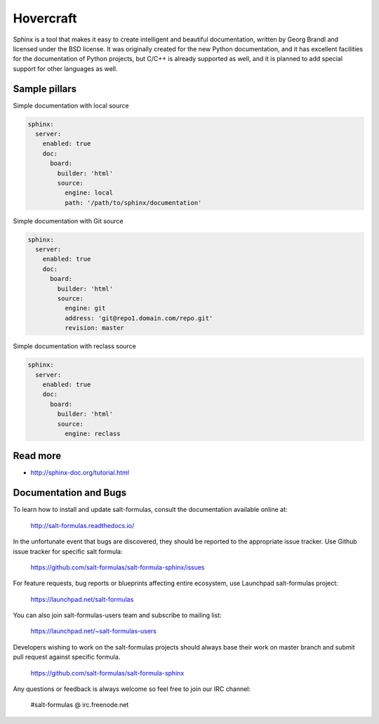 
==========
Hovercraft
==========

Sphinx is a tool that makes it easy to create intelligent and beautiful documentation, written by Georg Brandl and licensed under the BSD license. It was originally created for the new Python documentation, and it has excellent facilities for the documentation of Python projects, but C/C++ is already supported as well, and it is planned to add special support for other languages as well.

Sample pillars
==============

Simple documentation with local source

.. code-block:: yaml

    sphinx:
      server:
        enabled: true
        doc:
          board:
            builder: 'html'
            source: 
              engine: local
              path: '/path/to/sphinx/documentation'

Simple documentation with Git source

.. code-block:: yaml

    sphinx:
      server:
        enabled: true
        doc:
          board:
            builder: 'html'
            source: 
              engine: git
              address: 'git@repo1.domain.com/repo.git'
              revision: master

Simple documentation with reclass source

.. code-block:: yaml

    sphinx:
      server:
        enabled: true
        doc:
          board:
            builder: 'html'
            source: 
              engine: reclass


Read more
=========

* http://sphinx-doc.org/tutorial.html

Documentation and Bugs
======================

To learn how to install and update salt-formulas, consult the documentation
available online at:

    http://salt-formulas.readthedocs.io/

In the unfortunate event that bugs are discovered, they should be reported to
the appropriate issue tracker. Use Github issue tracker for specific salt
formula:

    https://github.com/salt-formulas/salt-formula-sphinx/issues

For feature requests, bug reports or blueprints affecting entire ecosystem,
use Launchpad salt-formulas project:

    https://launchpad.net/salt-formulas

You can also join salt-formulas-users team and subscribe to mailing list:

    https://launchpad.net/~salt-formulas-users

Developers wishing to work on the salt-formulas projects should always base
their work on master branch and submit pull request against specific formula.

    https://github.com/salt-formulas/salt-formula-sphinx

Any questions or feedback is always welcome so feel free to join our IRC
channel:

    #salt-formulas @ irc.freenode.net
